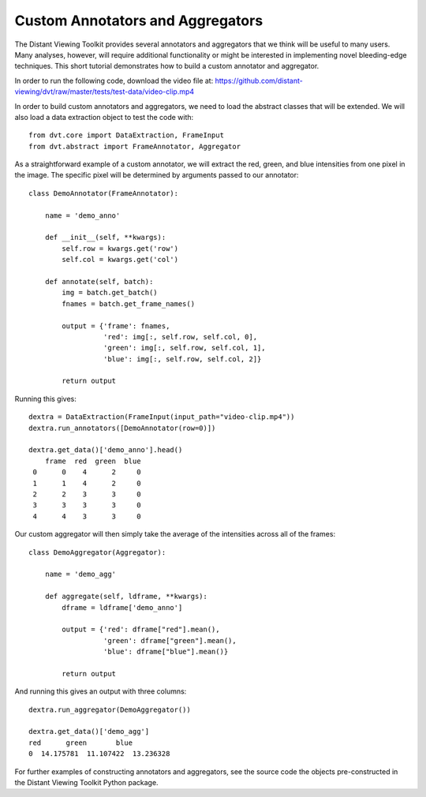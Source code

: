
.. highlight:: python

Custom Annotators and Aggregators
###################################

The Distant Viewing Toolkit provides several annotators and aggregators that
we think will be useful to many users. Many analyses, however, will require
additional functionality or might be interested in implementing novel
bleeding-edge techniques. This short tutorial demonstrates how to build a
custom annotator and aggregator.

In order to run the following code, download the video file at:
https://github.com/distant-viewing/dvt/raw/master/tests/test-data/video-clip.mp4

In order to build custom annotators and aggregators, we need to load the
abstract classes that will be extended. We will also load a data extraction
object to test the code with::

    from dvt.core import DataExtraction, FrameInput
    from dvt.abstract import FrameAnnotator, Aggregator

As a straightforward example of a custom annotator, we will extract the
red, green, and blue intensities from one pixel in the image. The specific
pixel will be determined by arguments passed to our annotator::

    class DemoAnnotator(FrameAnnotator):

        name = 'demo_anno'

        def __init__(self, **kwargs):
            self.row = kwargs.get('row')
            self.col = kwargs.get('col')

        def annotate(self, batch):
            img = batch.get_batch()
            fnames = batch.get_frame_names()

            output = {'frame': fnames,
                      'red': img[:, self.row, self.col, 0],
                      'green': img[:, self.row, self.col, 1],
                      'blue': img[:, self.row, self.col, 2]}

            return output

Running this gives::

    dextra = DataExtraction(FrameInput(input_path="video-clip.mp4"))
    dextra.run_annotators([DemoAnnotator(row=0)])

    dextra.get_data()['demo_anno'].head()
        frame  red  green  blue
     0      0    4      2     0
     1      1    4      2     0
     2      2    3      3     0
     3      3    3      3     0
     4      4    3      3     0

Our custom aggregator will then simply take the average of the intensities
across all of the frames::

    class DemoAggregator(Aggregator):

        name = 'demo_agg'

        def aggregate(self, ldframe, **kwargs):
            dframe = ldframe['demo_anno']

            output = {'red': dframe["red"].mean(),
                      'green': dframe["green"].mean(),
                      'blue': dframe["blue"].mean()}

            return output

And running this gives an output with three columns::

    dextra.run_aggregator(DemoAggregator())

    dextra.get_data()['demo_agg']
    red      green       blue
    0  14.175781  11.107422  13.236328

For further examples of constructing annotators and aggregators, see the
source code the objects pre-constructed in the Distant Viewing Toolkit
Python package.
